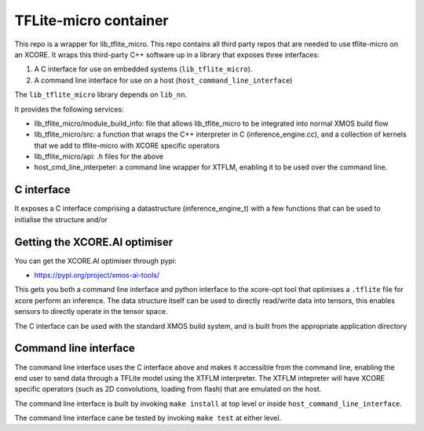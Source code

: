 TFLite-micro container
======================

This repo is a wrapper for lib_tflite_micro.
This repo contains all third party repos that are needed to use tflite-micro on an XCORE.
It wraps this third-party C++ software up in a library that exposes three interfaces:

#. A C interface for use on embedded systems (``lib_tflite_micro``).

#. A command line interface for use on a host (``host_command_line_interface``)

The ``lib_tflite_micro`` library depends on ``lib_nn``.

It provides the following services:

* lib_tflite_micro/module_build_info: file that allows lib_tflite_micro to be integrated into normal XMOS build flow

* lib_tflite_micro/src: a function that wraps the C++ interpreter in C (inference_engine.cc), and a collection of
  kernels that we add to tflite-micro with XCORE specific operators
  
* lib_tflite_micro/api: .h files for the above

* host_cmd_line_interpeter: a command line wrapper for XTFLM, enabling it to be used over the command line.


C interface
-----------

It exposes a C interface comprising a datastructure (inference_engine_t)
with a few functions that can be used to initialise the structure and/or


Getting the XCORE.AI optimiser
------------------------------

You can get the XCORE.AI optimiser through pypi:

* https://pypi.org/project/xmos-ai-tools/

This gets you both a command line interface and python interface to the xcore-opt tool that optimises
a ``.tflite`` file for xcore
perform an inference. The data structure itself can be used to directly
read/write data into tensors, this enables sensors to directly operate
in the tensor space.

The C interface can be used with the standard XMOS build system, and is
built from the appropriate application directory

Command line interface
----------------------

The command line interface uses the C interface above and makes it accessible
from the command line, enabling the end user to send data through a TFLite model
using the XTFLM interpreter. The XTFLM intepreter will have XCORE specific operators
(such as 2D convolutions, loading from flash) that are emulated on the host.

The command line interface is built by invoking ``make install`` at top level or
inside ``host_command_line_interface``.

The command line interface cane be tested by invoking ``make test`` at either level. 
